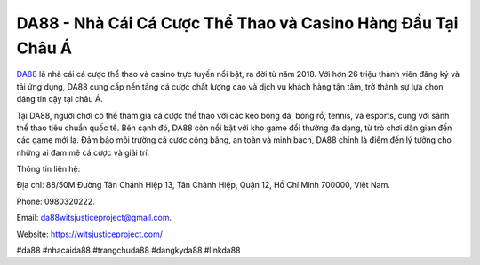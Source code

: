 DA88 - Nhà Cái Cá Cược Thể Thao và Casino Hàng Đầu Tại Châu Á
===================================

`DA88 <https://witsjusticeproject.com/>`_ là nhà cái cá cược thể thao và casino trực tuyến nổi bật, ra đời từ năm 2018. Với hơn 26 triệu thành viên đăng ký và tải ứng dụng, DA88 cung cấp nền tảng cá cược chất lượng cao và dịch vụ khách hàng tận tâm, trở thành sự lựa chọn đáng tin cậy tại châu Á. 

Tại DA88, người chơi có thể tham gia cá cược thể thao với các kèo bóng đá, bóng rổ, tennis, và esports, cùng với sảnh thể thao tiêu chuẩn quốc tế. Bên cạnh đó, DA88 còn nổi bật với kho game đổi thưởng đa dạng, từ trò chơi dân gian đến các game mới lạ. Đảm bảo môi trường cá cược công bằng, an toàn và minh bạch, DA88 chính là điểm đến lý tưởng cho những ai đam mê cá cược và giải trí.

Thông tin liên hệ: 

Địa chỉ: 88/50M Đường Tân Chánh Hiệp 13, Tân Chánh Hiệp, Quận 12, Hồ Chí Minh 700000, Việt Nam. 

Phone: 0980320222. 

Email: da88witsjusticeproject@gmail.com. 

Website: https://witsjusticeproject.com/

#da88 #nhacaida88 #trangchuda88 #dangkyda88 #linkda88
